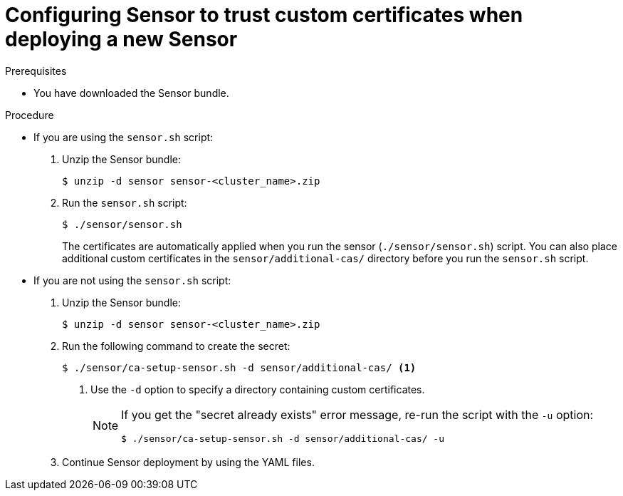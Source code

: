 // Module included in the following assemblies:
//
// * configuration/add-custom-certificates.adoc

:_module-type: PROCEDURE
[id="trust-cert-new-sensor_{context}"]
= Configuring Sensor to trust custom certificates when deploying a new Sensor

.Prerequisites

* You have downloaded the Sensor bundle.

.Procedure

* If you are using the `sensor.sh` script:
+
. Unzip the Sensor bundle:
+
[source,terminal]
----
$ unzip -d sensor sensor-<cluster_name>.zip
----
. Run the `sensor.sh` script:
+
[source,terminal]
----
$ ./sensor/sensor.sh
----
+
The certificates are automatically applied when you run the sensor (`./sensor/sensor.sh`) script.
You can also place additional custom certificates in the `sensor/additional-cas/` directory before you run the `sensor.sh` script.
* If you are not using the `sensor.sh` script:
+
. Unzip the Sensor bundle:
+
[source,terminal]
----
$ unzip -d sensor sensor-<cluster_name>.zip
----
. Run the following command to create the secret:
+
[source,terminal]
----
$ ./sensor/ca-setup-sensor.sh -d sensor/additional-cas/ <1>
----
<1> Use the `-d` option to specify a directory containing custom certificates.
+
[NOTE]
====
If you get the "secret already exists" error message, re-run the script with the `-u` option:

[source,terminal]
----
$ ./sensor/ca-setup-sensor.sh -d sensor/additional-cas/ -u
----
====
. Continue Sensor deployment by using the YAML files.
